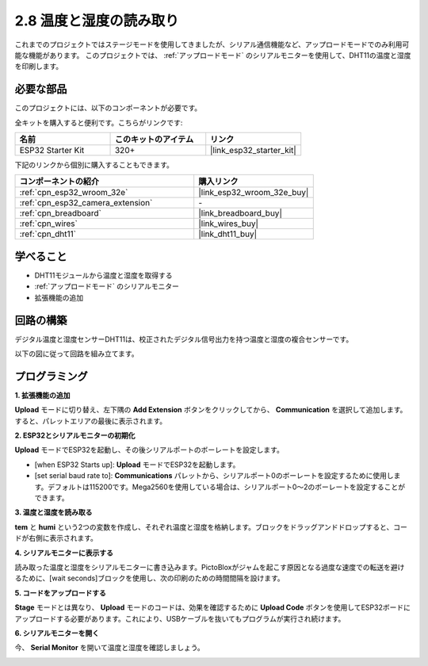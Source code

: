 .. _sh_humiture:

2.8 温度と湿度の読み取り
=================================================

これまでのプロジェクトではステージモードを使用してきましたが、シリアル通信機能など、アップロードモードでのみ利用可能な機能があります。
このプロジェクトでは、 :ref:`アップロードモード` のシリアルモニターを使用して、DHT11の温度と湿度を印刷します。

.. image:: img/11_serial.png

必要な部品
---------------------

このプロジェクトには、以下のコンポーネントが必要です。

全キットを購入すると便利です。こちらがリンクです:

.. list-table::
    :widths: 20 20 20
    :header-rows: 1

    *   - 名前
        - このキットのアイテム
        - リンク
    *   - ESP32 Starter Kit
        - 320+
        - |link_esp32_starter_kit|

下記のリンクから個別に購入することもできます。

.. list-table::
    :widths: 30 20
    :header-rows: 1

    *   - コンポーネントの紹介
        - 購入リンク

    *   - :ref:`cpn_esp32_wroom_32e`
        - |link_esp32_wroom_32e_buy|
    *   - :ref:`cpn_esp32_camera_extension`
        - \-
    *   - :ref:`cpn_breadboard`
        - |link_breadboard_buy|
    *   - :ref:`cpn_wires`
        - |link_wires_buy|
    *   - :ref:`cpn_dht11`
        - |link_dht11_buy|

学べること
---------------------

- DHT11モジュールから温度と湿度を取得する
- :ref:`アップロードモード` のシリアルモニター
- 拡張機能の追加

回路の構築
-----------------------

デジタル温度と湿度センサーDHT11は、校正されたデジタル信号出力を持つ温度と湿度の複合センサーです。

以下の図に従って回路を組み立てます。

.. image:: img/circuit/9_dht11_bb.png

プログラミング
------------------

**1. 拡張機能の追加**

**Upload** モードに切り替え、左下隅の **Add Extension** ボタンをクリックしてから、 **Communication** を選択して追加します。すると、パレットエリアの最後に表示されます。

.. image:: img/11_addcom.png

**2. ESP32とシリアルモニターの初期化**

**Upload** モードでESP32を起動し、その後シリアルポートのボーレートを設定します。

* [when ESP32 Starts up]: **Upload** モードでESP32を起動します。
* [set serial baud rate to]: **Communications** パレットから、シリアルポート0のボーレートを設定するために使用します。デフォルトは115200です。Mega2560を使用している場合は、シリアルポート0〜2のボーレートを設定することができます。

.. image:: img/11_init.png

**3. 温度と湿度を読み取る**

**tem** と **humi** という2つの変数を作成し、それぞれ温度と湿度を格納します。ブロックをドラッグアンドドロップすると、コードが右側に表示されます。

.. image:: img/11_readtem.png

**4. シリアルモニターに表示する**

読み取った温度と湿度をシリアルモニターに書き込みます。PictoBloxがジャムを起こす原因となる過度な速度での転送を避けるために、[wait seconds]ブロックを使用し、次の印刷のための時間間隔を設けます。

.. image:: img/11_writeserial.png

**5. コードをアップロードする**

**Stage** モードとは異なり、 **Upload** モードのコードは、効果を確認するために **Upload Code** ボタンを使用してESP32ボードにアップロードする必要があります。これにより、USBケーブルを抜いてもプログラムが実行され続けます。

.. image:: img/11_upload.png

**6. シリアルモニターを開く**

今、 **Serial Monitor** を開いて温度と湿度を確認しましょう。

.. image:: img/11_serial.png
